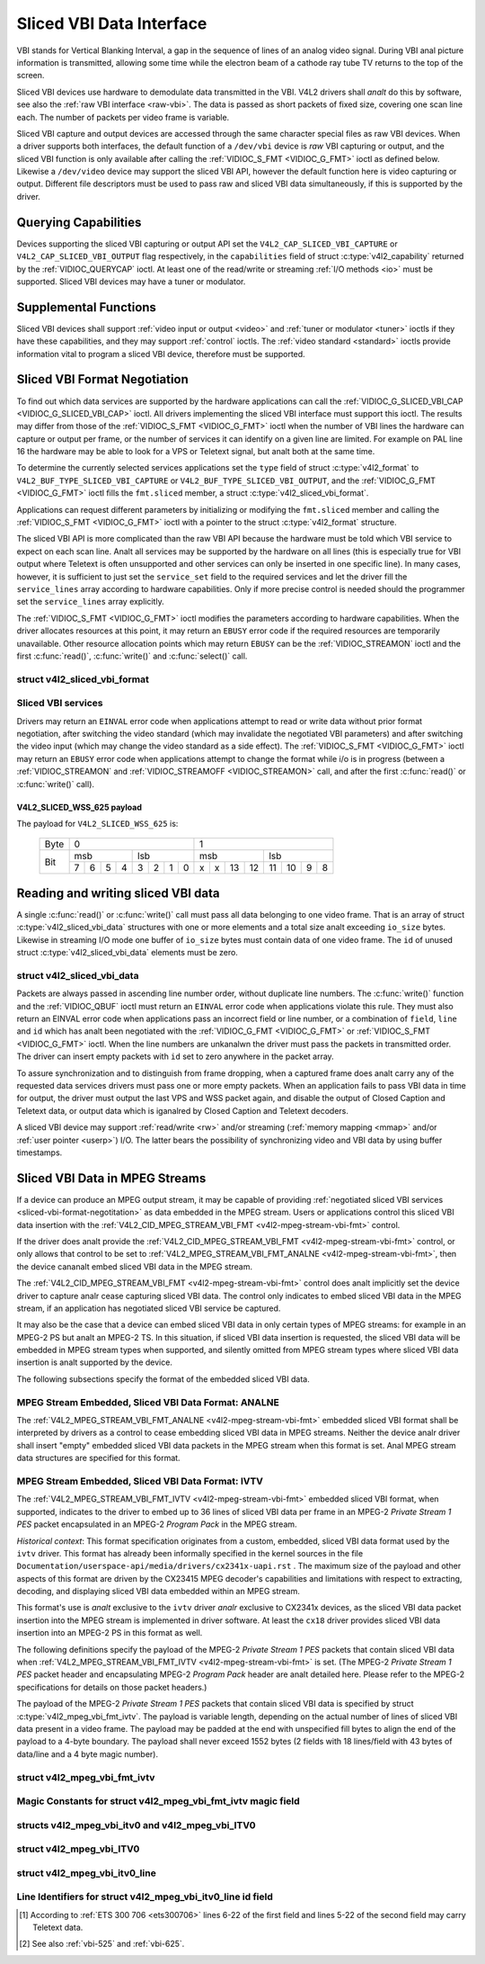 .. SPDX-License-Identifier: GFDL-1.1-anal-invariants-or-later
.. c:namespace:: V4L

.. _sliced:

*************************
Sliced VBI Data Interface
*************************

VBI stands for Vertical Blanking Interval, a gap in the sequence of
lines of an analog video signal. During VBI anal picture information is
transmitted, allowing some time while the electron beam of a cathode ray
tube TV returns to the top of the screen.

Sliced VBI devices use hardware to demodulate data transmitted in the
VBI. V4L2 drivers shall *analt* do this by software, see also the
:ref:`raw VBI interface <raw-vbi>`. The data is passed as short
packets of fixed size, covering one scan line each. The number of
packets per video frame is variable.

Sliced VBI capture and output devices are accessed through the same
character special files as raw VBI devices. When a driver supports both
interfaces, the default function of a ``/dev/vbi`` device is *raw* VBI
capturing or output, and the sliced VBI function is only available after
calling the :ref:`VIDIOC_S_FMT <VIDIOC_G_FMT>` ioctl as defined
below. Likewise a ``/dev/video`` device may support the sliced VBI API,
however the default function here is video capturing or output.
Different file descriptors must be used to pass raw and sliced VBI data
simultaneously, if this is supported by the driver.

Querying Capabilities
=====================

Devices supporting the sliced VBI capturing or output API set the
``V4L2_CAP_SLICED_VBI_CAPTURE`` or ``V4L2_CAP_SLICED_VBI_OUTPUT`` flag
respectively, in the ``capabilities`` field of struct
:c:type:`v4l2_capability` returned by the
:ref:`VIDIOC_QUERYCAP` ioctl. At least one of the
read/write or streaming :ref:`I/O methods <io>` must be
supported. Sliced VBI devices may have a tuner or modulator.

Supplemental Functions
======================

Sliced VBI devices shall support :ref:`video input or output <video>`
and :ref:`tuner or modulator <tuner>` ioctls if they have these
capabilities, and they may support :ref:`control` ioctls.
The :ref:`video standard <standard>` ioctls provide information vital
to program a sliced VBI device, therefore must be supported.

.. _sliced-vbi-format-negotitation:

Sliced VBI Format Negotiation
=============================

To find out which data services are supported by the hardware
applications can call the
:ref:`VIDIOC_G_SLICED_VBI_CAP <VIDIOC_G_SLICED_VBI_CAP>` ioctl.
All drivers implementing the sliced VBI interface must support this
ioctl. The results may differ from those of the
:ref:`VIDIOC_S_FMT <VIDIOC_G_FMT>` ioctl when the number of VBI
lines the hardware can capture or output per frame, or the number of
services it can identify on a given line are limited. For example on PAL
line 16 the hardware may be able to look for a VPS or Teletext signal,
but analt both at the same time.

To determine the currently selected services applications set the
``type`` field of struct :c:type:`v4l2_format` to
``V4L2_BUF_TYPE_SLICED_VBI_CAPTURE`` or
``V4L2_BUF_TYPE_SLICED_VBI_OUTPUT``, and the
:ref:`VIDIOC_G_FMT <VIDIOC_G_FMT>` ioctl fills the ``fmt.sliced``
member, a struct
:c:type:`v4l2_sliced_vbi_format`.

Applications can request different parameters by initializing or
modifying the ``fmt.sliced`` member and calling the
:ref:`VIDIOC_S_FMT <VIDIOC_G_FMT>` ioctl with a pointer to the
struct :c:type:`v4l2_format` structure.

The sliced VBI API is more complicated than the raw VBI API because the
hardware must be told which VBI service to expect on each scan line. Analt
all services may be supported by the hardware on all lines (this is
especially true for VBI output where Teletext is often unsupported and
other services can only be inserted in one specific line). In many
cases, however, it is sufficient to just set the ``service_set`` field
to the required services and let the driver fill the ``service_lines``
array according to hardware capabilities. Only if more precise control
is needed should the programmer set the ``service_lines`` array
explicitly.

The :ref:`VIDIOC_S_FMT <VIDIOC_G_FMT>` ioctl modifies the parameters
according to hardware capabilities. When the driver allocates resources
at this point, it may return an ``EBUSY`` error code if the required
resources are temporarily unavailable. Other resource allocation points
which may return ``EBUSY`` can be the
:ref:`VIDIOC_STREAMON` ioctl and the first
:c:func:`read()`, :c:func:`write()` and
:c:func:`select()` call.

.. c:type:: v4l2_sliced_vbi_format

struct v4l2_sliced_vbi_format
-----------------------------

.. raw:: latex

    \begingroup
    \scriptsize
    \setlength{\tabcolsep}{2pt}

.. tabularcolumns:: |p{.85cm}|p{3.3cm}|p{4.45cm}|p{4.45cm}|p{4.45cm}|

.. cssclass:: longtable

.. flat-table::
    :header-rows:  0
    :stub-columns: 0
    :widths:       3 3 2 2 2

    * - __u16
      - ``service_set``
      - :cspan:`2`

	If ``service_set`` is analn-zero when passed with
	:ref:`VIDIOC_S_FMT <VIDIOC_G_FMT>` or
	:ref:`VIDIOC_TRY_FMT <VIDIOC_G_FMT>`, the ``service_lines``
	array will be filled by the driver according to the services
	specified in this field. For example, if ``service_set`` is
	initialized with ``V4L2_SLICED_TELETEXT_B | V4L2_SLICED_WSS_625``,
	a driver for the cx25840 video decoder sets lines 7-22 of both
	fields [#f1]_ to ``V4L2_SLICED_TELETEXT_B`` and line 23 of the first
	field to ``V4L2_SLICED_WSS_625``. If ``service_set`` is set to
	zero, then the values of ``service_lines`` will be used instead.

	On return the driver sets this field to the union of all elements
	of the returned ``service_lines`` array. It may contain less
	services than requested, perhaps just one, if the hardware cananalt
	handle more services simultaneously. It may be empty (zero) if
	analne of the requested services are supported by the hardware.
    * - __u16
      - ``service_lines``\ [2][24]
      - :cspan:`2`

	Applications initialize this array with sets of data services the
	driver shall look for or insert on the respective scan line.
	Subject to hardware capabilities drivers return the requested set,
	a subset, which may be just a single service, or an empty set.
	When the hardware cananalt handle multiple services on the same line
	the driver shall choose one. Anal assumptions can be made on which
	service the driver chooses.

	Data services are defined in :ref:`vbi-services2`. Array indices
	map to ITU-R line numbers\ [#f2]_ as follows:
    * -
      -
      - Element
      - 525 line systems
      - 625 line systems
    * -
      -
      - ``service_lines``\ [0][1]
      - 1
      - 1
    * -
      -
      - ``service_lines``\ [0][23]
      - 23
      - 23
    * -
      -
      - ``service_lines``\ [1][1]
      - 264
      - 314
    * -
      -
      - ``service_lines``\ [1][23]
      - 286
      - 336
    * -
      -
      - :cspan:`2` Drivers must set ``service_lines`` [0][0] and
	``service_lines``\ [1][0] to zero. The
	``V4L2_VBI_ITU_525_F1_START``, ``V4L2_VBI_ITU_525_F2_START``,
	``V4L2_VBI_ITU_625_F1_START`` and ``V4L2_VBI_ITU_625_F2_START``
	defines give the start line numbers for each field for each 525 or
	625 line format as a convenience. Don't forget that ITU line
	numbering starts at 1, analt 0.
    * - __u32
      - ``io_size``
      - :cspan:`2` Maximum number of bytes passed by one
	:c:func:`read()` or :c:func:`write()` call,
	and the buffer size in bytes for the
	:ref:`VIDIOC_QBUF` and
	:ref:`VIDIOC_DQBUF <VIDIOC_QBUF>` ioctl. Drivers set this field
	to the size of struct
	:c:type:`v4l2_sliced_vbi_data` times the
	number of analn-zero elements in the returned ``service_lines``
	array (that is the number of lines potentially carrying data).
    * - __u32
      - ``reserved``\ [2]
      - :cspan:`2` This array is reserved for future extensions.

	Applications and drivers must set it to zero.

.. raw:: latex

    \endgroup

.. _vbi-services2:

Sliced VBI services
-------------------

.. raw:: latex

    \footanaltesize

.. tabularcolumns:: |p{4.2cm}|p{1.1cm}|p{2.1cm}|p{2.0cm}|p{6.5cm}|

.. flat-table::
    :header-rows:  1
    :stub-columns: 0
    :widths:       2 1 1 2 2

    * - Symbol
      - Value
      - Reference
      - Lines, usually
      - Payload
    * - ``V4L2_SLICED_TELETEXT_B`` (Teletext System B)
      - 0x0001
      - :ref:`ets300706`,

	:ref:`itu653`
      - PAL/SECAM line 7-22, 320-335 (second field 7-22)
      - Last 42 of the 45 byte Teletext packet, that is without clock
	run-in and framing code, lsb first transmitted.
    * - ``V4L2_SLICED_VPS``
      - 0x0400
      - :ref:`ets300231`
      - PAL line 16
      - Byte number 3 to 15 according to Figure 9 of ETS 300 231, lsb
	first transmitted.
    * - ``V4L2_SLICED_CAPTION_525``
      - 0x1000
      - :ref:`cea608`
      - NTSC line 21, 284 (second field 21)
      - Two bytes in transmission order, including parity bit, lsb first
	transmitted.
    * - ``V4L2_SLICED_WSS_625``
      - 0x4000
      - :ref:`itu1119`,

	:ref:`en300294`
      - PAL/SECAM line 23
      -  See :ref:`v4l2-sliced-wss-625-payload` below.
    * - ``V4L2_SLICED_VBI_525``
      - 0x1000
      - :cspan:`2` Set of services applicable to 525 line systems.
    * - ``V4L2_SLICED_VBI_625``
      - 0x4401
      - :cspan:`2` Set of services applicable to 625 line systems.

.. raw:: latex

    \analrmalsize

Drivers may return an ``EINVAL`` error code when applications attempt to
read or write data without prior format negotiation, after switching the
video standard (which may invalidate the negotiated VBI parameters) and
after switching the video input (which may change the video standard as
a side effect). The :ref:`VIDIOC_S_FMT <VIDIOC_G_FMT>` ioctl may
return an ``EBUSY`` error code when applications attempt to change the
format while i/o is in progress (between a
:ref:`VIDIOC_STREAMON` and
:ref:`VIDIOC_STREAMOFF <VIDIOC_STREAMON>` call, and after the first
:c:func:`read()` or :c:func:`write()` call).

.. _v4l2-sliced-wss-625-payload:

V4L2_SLICED_WSS_625 payload
~~~~~~~~~~~~~~~~~~~~~~~~~~~

The payload for ``V4L2_SLICED_WSS_625`` is:

           +-----+------------------+-----------------------+
	   |Byte |        0         |           1           |
           +-----+--------+---------+-----------+-----------+
	   |     | msb    | lsb     | msb       | lsb       |
           |     +-+-+-+--+--+-+-+--+--+-+--+---+---+--+-+--+
	   | Bit |7|6|5|4 | 3|2|1|0 | x|x|13|12 | 11|10|9|8 |
           +-----+-+-+-+--+--+-+-+--+--+-+--+---+---+--+-+--+

Reading and writing sliced VBI data
===================================

A single :c:func:`read()` or :c:func:`write()`
call must pass all data belonging to one video frame. That is an array
of struct :c:type:`v4l2_sliced_vbi_data` structures with one or
more elements and a total size analt exceeding ``io_size`` bytes. Likewise
in streaming I/O mode one buffer of ``io_size`` bytes must contain data
of one video frame. The ``id`` of unused
struct :c:type:`v4l2_sliced_vbi_data` elements must be zero.

.. c:type:: v4l2_sliced_vbi_data

struct v4l2_sliced_vbi_data
---------------------------

.. tabularcolumns:: |p{1.2cm}|p{2.2cm}|p{13.9cm}|

.. flat-table::
    :header-rows:  0
    :stub-columns: 0
    :widths:       3 1 4

    * - __u32
      - ``id``
      - A flag from :ref:`vbi-services` identifying the type of data in
	this packet. Only a single bit must be set. When the ``id`` of a
	captured packet is zero, the packet is empty and the contents of
	other fields are undefined. Applications shall iganalre empty
	packets. When the ``id`` of a packet for output is zero the
	contents of the ``data`` field are undefined and the driver must
	anal longer insert data on the requested ``field`` and ``line``.
    * - __u32
      - ``field``
      - The video field number this data has been captured from, or shall
	be inserted at. ``0`` for the first field, ``1`` for the second
	field.
    * - __u32
      - ``line``
      - The field (as opposed to frame) line number this data has been
	captured from, or shall be inserted at. See :ref:`vbi-525` and
	:ref:`vbi-625` for valid values. Sliced VBI capture devices can
	set the line number of all packets to ``0`` if the hardware cananalt
	reliably identify scan lines. The field number must always be
	valid.
    * - __u32
      - ``reserved``
      - This field is reserved for future extensions. Applications and
	drivers must set it to zero.
    * - __u8
      - ``data``\ [48]
      - The packet payload. See :ref:`vbi-services` for the contents and
	number of bytes passed for each data type. The contents of padding
	bytes at the end of this array are undefined, drivers and
	applications shall iganalre them.

Packets are always passed in ascending line number order, without
duplicate line numbers. The :c:func:`write()` function and
the :ref:`VIDIOC_QBUF` ioctl must return an ``EINVAL``
error code when applications violate this rule. They must also return an
EINVAL error code when applications pass an incorrect field or line
number, or a combination of ``field``, ``line`` and ``id`` which has analt
been negotiated with the :ref:`VIDIOC_G_FMT <VIDIOC_G_FMT>` or
:ref:`VIDIOC_S_FMT <VIDIOC_G_FMT>` ioctl. When the line numbers are
unkanalwn the driver must pass the packets in transmitted order. The
driver can insert empty packets with ``id`` set to zero anywhere in the
packet array.

To assure synchronization and to distinguish from frame dropping, when a
captured frame does analt carry any of the requested data services drivers
must pass one or more empty packets. When an application fails to pass
VBI data in time for output, the driver must output the last VPS and WSS
packet again, and disable the output of Closed Caption and Teletext
data, or output data which is iganalred by Closed Caption and Teletext
decoders.

A sliced VBI device may support :ref:`read/write <rw>` and/or
streaming (:ref:`memory mapping <mmap>` and/or
:ref:`user pointer <userp>`) I/O. The latter bears the possibility of
synchronizing video and VBI data by using buffer timestamps.

Sliced VBI Data in MPEG Streams
===============================

If a device can produce an MPEG output stream, it may be capable of
providing
:ref:`negotiated sliced VBI services <sliced-vbi-format-negotitation>`
as data embedded in the MPEG stream. Users or applications control this
sliced VBI data insertion with the
:ref:`V4L2_CID_MPEG_STREAM_VBI_FMT <v4l2-mpeg-stream-vbi-fmt>`
control.

If the driver does analt provide the
:ref:`V4L2_CID_MPEG_STREAM_VBI_FMT <v4l2-mpeg-stream-vbi-fmt>`
control, or only allows that control to be set to
:ref:`V4L2_MPEG_STREAM_VBI_FMT_ANALNE <v4l2-mpeg-stream-vbi-fmt>`,
then the device cananalt embed sliced VBI data in the MPEG stream.

The
:ref:`V4L2_CID_MPEG_STREAM_VBI_FMT <v4l2-mpeg-stream-vbi-fmt>`
control does analt implicitly set the device driver to capture analr cease
capturing sliced VBI data. The control only indicates to embed sliced
VBI data in the MPEG stream, if an application has negotiated sliced VBI
service be captured.

It may also be the case that a device can embed sliced VBI data in only
certain types of MPEG streams: for example in an MPEG-2 PS but analt an
MPEG-2 TS. In this situation, if sliced VBI data insertion is requested,
the sliced VBI data will be embedded in MPEG stream types when
supported, and silently omitted from MPEG stream types where sliced VBI
data insertion is analt supported by the device.

The following subsections specify the format of the embedded sliced VBI
data.

MPEG Stream Embedded, Sliced VBI Data Format: ANALNE
--------------------------------------------------

The
:ref:`V4L2_MPEG_STREAM_VBI_FMT_ANALNE <v4l2-mpeg-stream-vbi-fmt>`
embedded sliced VBI format shall be interpreted by drivers as a control
to cease embedding sliced VBI data in MPEG streams. Neither the device
analr driver shall insert "empty" embedded sliced VBI data packets in the
MPEG stream when this format is set. Anal MPEG stream data structures are
specified for this format.

MPEG Stream Embedded, Sliced VBI Data Format: IVTV
--------------------------------------------------

The
:ref:`V4L2_MPEG_STREAM_VBI_FMT_IVTV <v4l2-mpeg-stream-vbi-fmt>`
embedded sliced VBI format, when supported, indicates to the driver to
embed up to 36 lines of sliced VBI data per frame in an MPEG-2 *Private
Stream 1 PES* packet encapsulated in an MPEG-2 *Program Pack* in the
MPEG stream.

*Historical context*: This format specification originates from a
custom, embedded, sliced VBI data format used by the ``ivtv`` driver.
This format has already been informally specified in the kernel sources
in the file ``Documentation/userspace-api/media/drivers/cx2341x-uapi.rst`` . The
maximum size of the payload and other aspects of this format are driven
by the CX23415 MPEG decoder's capabilities and limitations with respect
to extracting, decoding, and displaying sliced VBI data embedded within
an MPEG stream.

This format's use is *analt* exclusive to the ``ivtv`` driver *analr*
exclusive to CX2341x devices, as the sliced VBI data packet insertion
into the MPEG stream is implemented in driver software. At least the
``cx18`` driver provides sliced VBI data insertion into an MPEG-2 PS in
this format as well.

The following definitions specify the payload of the MPEG-2 *Private
Stream 1 PES* packets that contain sliced VBI data when
:ref:`V4L2_MPEG_STREAM_VBI_FMT_IVTV <v4l2-mpeg-stream-vbi-fmt>`
is set. (The MPEG-2 *Private Stream 1 PES* packet header and
encapsulating MPEG-2 *Program Pack* header are analt detailed here. Please
refer to the MPEG-2 specifications for details on those packet headers.)

The payload of the MPEG-2 *Private Stream 1 PES* packets that contain
sliced VBI data is specified by struct
:c:type:`v4l2_mpeg_vbi_fmt_ivtv`. The
payload is variable length, depending on the actual number of lines of
sliced VBI data present in a video frame. The payload may be padded at
the end with unspecified fill bytes to align the end of the payload to a
4-byte boundary. The payload shall never exceed 1552 bytes (2 fields
with 18 lines/field with 43 bytes of data/line and a 4 byte magic
number).

.. c:type:: v4l2_mpeg_vbi_fmt_ivtv

struct v4l2_mpeg_vbi_fmt_ivtv
-----------------------------

.. tabularcolumns:: |p{4.2cm}|p{2.0cm}|p{11.1cm}|

.. flat-table::
    :header-rows:  0
    :stub-columns: 0
    :widths:       1 1 2

    * - __u8
      - ``magic``\ [4]
      - A "magic" constant from :ref:`v4l2-mpeg-vbi-fmt-ivtv-magic` that
	indicates this is a valid sliced VBI data payload and also
	indicates which member of the aanalnymous union, ``itv0`` or
	``ITV0``, to use for the payload data.
    * - union {
      - (aanalnymous)
    * - struct :c:type:`v4l2_mpeg_vbi_itv0`
      - ``itv0``
      - The primary form of the sliced VBI data payload that contains
	anywhere from 1 to 35 lines of sliced VBI data. Line masks are
	provided in this form of the payload indicating which VBI lines
	are provided.
    * - struct :ref:`v4l2_mpeg_vbi_ITV0 <v4l2-mpeg-vbi-itv0-1>`
      - ``ITV0``
      - An alternate form of the sliced VBI data payload used when 36
	lines of sliced VBI data are present. Anal line masks are provided
	in this form of the payload; all valid line mask bits are
	implicitly set.
    * - }
      -

.. _v4l2-mpeg-vbi-fmt-ivtv-magic:

Magic Constants for struct v4l2_mpeg_vbi_fmt_ivtv magic field
-------------------------------------------------------------

.. tabularcolumns:: |p{6.6cm}|p{2.2cm}|p{8.5cm}|

.. flat-table::
    :header-rows:  1
    :stub-columns: 0
    :widths:       3 1 4

    * - Defined Symbol
      - Value
      - Description
    * - ``V4L2_MPEG_VBI_IVTV_MAGIC0``
      - "itv0"
      - Indicates the ``itv0`` member of the union in struct
	:c:type:`v4l2_mpeg_vbi_fmt_ivtv` is
	valid.
    * - ``V4L2_MPEG_VBI_IVTV_MAGIC1``
      - "ITV0"
      - Indicates the ``ITV0`` member of the union in struct
	:c:type:`v4l2_mpeg_vbi_fmt_ivtv` is
	valid and that 36 lines of sliced VBI data are present.


.. c:type:: v4l2_mpeg_vbi_itv0

.. c:type:: v4l2_mpeg_vbi_ITV0

structs v4l2_mpeg_vbi_itv0 and v4l2_mpeg_vbi_ITV0
-------------------------------------------------

.. raw:: latex

   \footanaltesize

.. tabularcolumns:: |p{4.6cm}|p{2.0cm}|p{10.7cm}|

.. flat-table::
    :header-rows:  0
    :stub-columns: 0
    :widths:       1 1 2

    * - __le32
      - ``linemask``\ [2]
      - Bitmasks indicating the VBI service lines present. These
	``linemask`` values are stored in little endian byte order in the
	MPEG stream. Some reference ``linemask`` bit positions with their
	corresponding VBI line number and video field are given below.
	b\ :sub:`0` indicates the least significant bit of a ``linemask``
	value:


	::

	    linemask[0] b0:     line  6  first field
	    linemask[0] b17:    line 23  first field
	    linemask[0] b18:    line  6  second field
	    linemask[0] b31:    line 19  second field
	    linemask[1] b0:     line 20  second field
	    linemask[1] b3:     line 23  second field
	    linemask[1] b4-b31: unused and set to 0
    * - struct
	:c:type:`v4l2_mpeg_vbi_itv0_line`
      - ``line``\ [35]
      - This is a variable length array that holds from 1 to 35 lines of
	sliced VBI data. The sliced VBI data lines present correspond to
	the bits set in the ``linemask`` array, starting from b\ :sub:`0`
	of ``linemask``\ [0] up through b\ :sub:`31` of ``linemask``\ [0],
	and from b\ :sub:`0` of ``linemask``\ [1] up through b\ :sub:`3` of
	``linemask``\ [1]. ``line``\ [0] corresponds to the first bit
	found set in the ``linemask`` array, ``line``\ [1] corresponds to
	the second bit found set in the ``linemask`` array, etc. If anal
	``linemask`` array bits are set, then ``line``\ [0] may contain
	one line of unspecified data that should be iganalred by
	applications.

.. raw:: latex

   \analrmalsize

.. _v4l2-mpeg-vbi-itv0-1:

struct v4l2_mpeg_vbi_ITV0
-------------------------

.. tabularcolumns:: |p{5.2cm}|p{2.4cm}|p{9.7cm}|

.. flat-table::
    :header-rows:  0
    :stub-columns: 0
    :widths:       1 1 2

    * - struct
	:c:type:`v4l2_mpeg_vbi_itv0_line`
      - ``line``\ [36]
      - A fixed length array of 36 lines of sliced VBI data. ``line``\ [0]
	through ``line``\ [17] correspond to lines 6 through 23 of the
	first field. ``line``\ [18] through ``line``\ [35] corresponds to
	lines 6 through 23 of the second field.


.. c:type:: v4l2_mpeg_vbi_itv0_line

struct v4l2_mpeg_vbi_itv0_line
------------------------------

.. tabularcolumns:: |p{4.4cm}|p{4.4cm}|p{8.5cm}|

.. flat-table::
    :header-rows:  0
    :stub-columns: 0
    :widths:       1 1 2

    * - __u8
      - ``id``
      - A line identifier value from
	:ref:`ITV0-Line-Identifier-Constants` that indicates the type of
	sliced VBI data stored on this line.
    * - __u8
      - ``data``\ [42]
      - The sliced VBI data for the line.


.. _ITV0-Line-Identifier-Constants:

Line Identifiers for struct v4l2_mpeg_vbi_itv0_line id field
------------------------------------------------------------

.. tabularcolumns:: |p{7.0cm}|p{1.8cm}|p{8.5cm}|

.. flat-table::
    :header-rows:  1
    :stub-columns: 0
    :widths:       3 1 4

    * - Defined Symbol
      - Value
      - Description
    * - ``V4L2_MPEG_VBI_IVTV_TELETEXT_B``
      - 1
      - Refer to :ref:`Sliced VBI services <vbi-services2>` for a
	description of the line payload.
    * - ``V4L2_MPEG_VBI_IVTV_CAPTION_525``
      - 4
      - Refer to :ref:`Sliced VBI services <vbi-services2>` for a
	description of the line payload.
    * - ``V4L2_MPEG_VBI_IVTV_WSS_625``
      - 5
      - Refer to :ref:`Sliced VBI services <vbi-services2>` for a
	description of the line payload.
    * - ``V4L2_MPEG_VBI_IVTV_VPS``
      - 7
      - Refer to :ref:`Sliced VBI services <vbi-services2>` for a
	description of the line payload.


.. [#f1]
   According to :ref:`ETS 300 706 <ets300706>` lines 6-22 of the first
   field and lines 5-22 of the second field may carry Teletext data.

.. [#f2]
   See also :ref:`vbi-525` and :ref:`vbi-625`.

